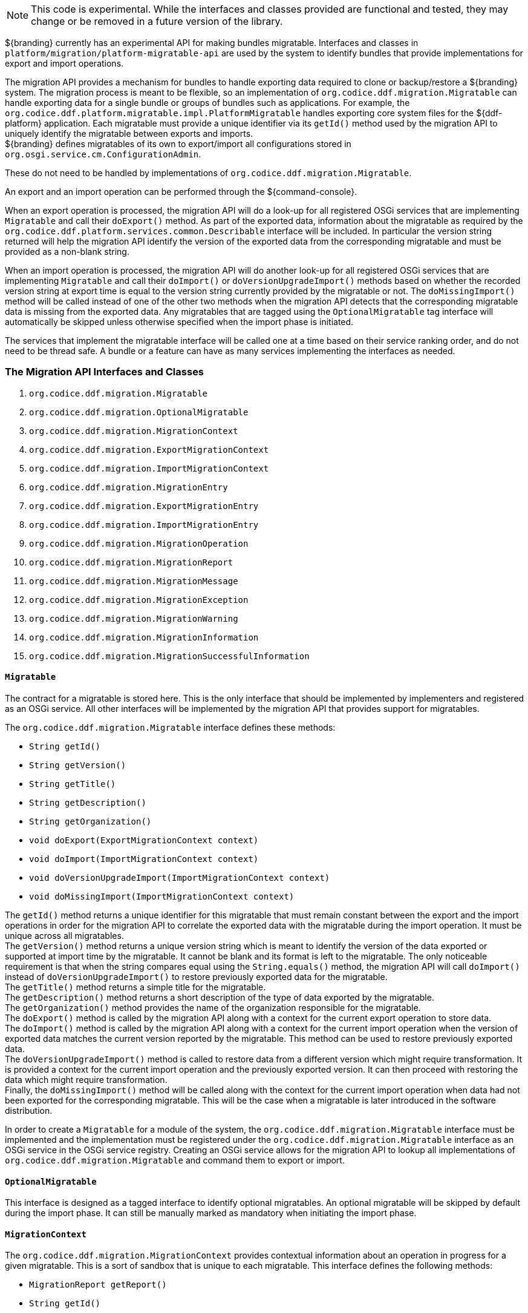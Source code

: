 :title: Migration API
:type: architectureIntro
:status: published
:children:
:order: 07
:summary: Introduction to the Migration API.

[NOTE]
====
This code is experimental. While the interfaces and classes provided are functional and tested, they may change or be removed in a future version of the library.
====

${branding} currently has an experimental API for making bundles migratable. Interfaces and classes in `platform/migration/platform-migratable-api` are
used by the system to identify bundles that provide implementations for export and import operations.

The migration API provides a mechanism for bundles to handle exporting data required to clone or backup/restore a ${branding} system. The migration process is meant to
be flexible, so an implementation of `org.codice.ddf.migration.Migratable` can handle exporting data for a single bundle or groups of bundles such as applications.
For example, the `org.codice.ddf.platform.migratable.impl.PlatformMigratable` handles exporting core system files for the ${ddf-platform} application. Each migratable
must provide a unique identifier via its `getId()` method used by the migration API to uniquely identify the migratable between exports and imports. +
${branding} defines migratables of its own to export/import all configurations stored in `org.osgi.service.cm.ConfigurationAdmin`.

These do not need to be handled by implementations of `org.codice.ddf.migration.Migratable`.

An export and an import operation can be performed through the ${command-console}.

When an export operation is processed, the migration API will do a look-up for all registered OSGi services
that are implementing `Migratable` and call their `doExport()` method. As part of the exported data, information about the migratable as required by the `org.codice.ddf.platform.services.common.Describable`
interface will be included. In particular the version string returned will help the migration API identify the version of the exported data from the corresponding migratable and must
be provided as a non-blank string.

When an import operation is processed, the migration API will do another look-up for all registered OSGi services that are implementing `Migratable` and call their `doImport()`
or `doVersionUpgradeImport()` methods based on whether the recorded version string at export time is equal to the version string currently provided by the migratable or not. The
`doMissingImport()` method will be called instead of one of the other two methods when the migration API detects that the corresponding migratable data is missing from the exported data.
Any migratables that are tagged using the `OptionalMigratable` tag interface will automatically be skipped unless otherwise specified when the import phase is initiated.

The services that implement the migratable interface will be called one at a time based on their service ranking order, and do not need to be thread safe.
A bundle or a feature can have as many services implementing the interfaces as needed.

=== The Migration API Interfaces and Classes

. `org.codice.ddf.migration.Migratable`
. `org.codice.ddf.migration.OptionalMigratable`
. `org.codice.ddf.migration.MigrationContext`
. `org.codice.ddf.migration.ExportMigrationContext`
. `org.codice.ddf.migration.ImportMigrationContext`
. `org.codice.ddf.migration.MigrationEntry`
. `org.codice.ddf.migration.ExportMigrationEntry`
. `org.codice.ddf.migration.ImportMigrationEntry`
. `org.codice.ddf.migration.MigrationOperation`
. `org.codice.ddf.migration.MigrationReport`
. `org.codice.ddf.migration.MigrationMessage`
. `org.codice.ddf.migration.MigrationException`
. `org.codice.ddf.migration.MigrationWarning`
. `org.codice.ddf.migration.MigrationInformation`
. `org.codice.ddf.migration.MigrationSuccessfulInformation`

==== `Migratable`
The contract for a migratable is stored here. This is the only interface that should be implemented by implementers and registered as an OSGi
service. All other interfaces will be implemented by the migration API that provides support for migratables.

The `org.codice.ddf.migration.Migratable` interface defines these methods:

- `String getId()`
- `String getVersion()`
- `String getTitle()`
- `String getDescription()`
- `String getOrganization()`
- `void doExport(ExportMigrationContext context)`
- `void doImport(ImportMigrationContext context)`
- `void doVersionUpgradeImport(ImportMigrationContext context)`
- `void doMissingImport(ImportMigrationContext context)`

The `getId()` method returns a unique identifier for this migratable that must remain constant between the export and the import operations in order for the migration API to correlate the exported data with the migratable during the import operation. It
must be unique across all migratables. +
The `getVersion()` method returns a unique version string which is meant to identify the version of the data exported or supported at import time by the migratable. It cannot be blank and its format is left to the
migratable. The only noticeable requirement is that when the string compares equal using the `String.equals()` method, the migration API will call `doImport()` instead of `doVersionUpgradeImport()` to restore previously exported data for the migratable. +
The `getTitle()` method returns a simple title for the migratable. +
The `getDescription()` method returns a short description of the type of data exported by the migratable. +
The `getOrganization()` method provides the name of the organization responsible
for the migratable. +
The `doExport()` method is called by the migration API along with a context for the current export operation to store data. +
The `doImport()` method is called by the migration API along with a context for the current import operation when
the version of exported data matches the current version reported by the migratable. This method can be used to restore previously exported data. +
The `doVersionUpgradeImport()` method is called to restore data from a different version which might require transformation. It is provided a context for the current import operation and the previously exported version. It can then proceed with restoring the data which might require transformation. +
Finally, the `doMissingImport()` method will be called along with the context for the current import operation when data had not been exported for the corresponding migratable.
This will be the case when a migratable is later introduced in the software distribution.

In order to create a `Migratable` for a module of the system, the `org.codice.ddf.migration.Migratable` interface must be implemented and the implementation must be registered under the `org.codice.ddf.migration.Migratable` interface as an OSGi service in the OSGi service registry.
Creating an OSGi service allows for the migration API to lookup all implementations of `org.codice.ddf.migration.Migratable` and command them to export or import.

==== `OptionalMigratable`
This interface is designed as a tagged interface to identify optional migratables. An optional migratable will be skipped by default during the import phase. It can still be manually marked as mandatory when initiating the import phase.

==== `MigrationContext`
The `org.codice.ddf.migration.MigrationContext` provides contextual information about an operation in progress for a given migratable. This is a sort of sandbox that is unique to each migratable. This interface defines the following methods:

- `MigrationReport getReport()`
- `String getId()`

The `getReport()` method returns a migration report that can be used to record messages while processing an export or an import operation. +
The `getId()` method returns the identifier for the currently processing migratable.

==== `ExportMigrationContext`
The export migration context provides methods for creating new migration entries and system property referenced migration entries to track exported migration files for a given migratable
while processing an export migration operation. It defines the following methods:

- `Optional<ExportMigrationEntry> getSystemPropertyReferencedEntry(String name)`
- `Optional<ExportMigrationEntry> getSystemPropertyReferencedEntry(String name, BiPredicate<MigrationReport, String> validator)`
- `ExportMigrationEntry getEntry(Path path)`
- `Stream<ExportMigrationEntry> entries(Path path)`
- `Stream<ExportMigrationEntry> entries(Path path, PathMatcher filter)`
- `Stream<ExportMigrationEntry> entries(Path path, boolean recurse)`
- `Stream<ExportMigrationEntry> entries(Path path, boolean recurse, PathMatcher filter)`

The `getSystemPropertyReferencedEntry()` methods create a migration entry to track a file referenced by a given system property value. +
The `getEntry()` method creates a migration entry given the path for a specific file or directory. +
The `entries()` methods create multiple entries corresponding to all files recursively (or not) located underneath a given path with an optional path matcher to filter which files to create entries for.

Once an entry is created, it is not stored with the exported data. It is the migratable's responsibility to store the data using one of the entry's provided methods.
Entries are uniquely identified using a relative path and are specific to each migratable meaning that an entry with the same path in two migratables will not conflict with each other. Each migratable is given its own context (a.k.a. sandbox) to work with.

==== `ImportMigrationContext`
The import migration context provides methods for retrieving migration entries and system property referenced migration entries corresponding to exported files for a given migratable
while processing an import migration operation. It defines the following methods:

- `Optional<ImportMigrationEntry> getSystemPropertyReferencedEntry(String name)`
- `ImportMigrationEntry getEntry(Path path)`
- `Stream<ImportMigrationEntry> entries(Path path)`
- `Stream<ImportMigrationEntry> entries(Path path, PathMatcher filter)`

The `getSystemPropertyReferencedEntry()` method retrieves a migration entry for a file that was referenced by a given system property value. +
The `getEntry()` method retrieves a migration entry given the path for a specific file or directory. +
The `entries()` methods retrieve multiple entries corresponding to all exported files recursively located underneath a given relative path with an optional path matcher to filter which files to retreive entries for.

Once an entry is retrieved, its exported data is not restored. It is the migratable's responsibility to restore the data using one of the entry's provided methods.
Entries are uniquely identified using a relative path and are specific to each migratable meaning that an entry with the same path in two migratables will not conflict with each other. Each migratable is given its own context (a.k.a. sandbox) to work with.

==== `MigrationEntry`

This interface provides supports for exported files. It defines the following methods:

- `MigrationReport getReport()`
- `String getId()`
- `String getName()`
- `Path getPath()`
- `boolean isDirectory()`
- `boolean isFile()`
- `long getLastModifiedTime()`

The `getReport()` method provides access to the associated migration report where messages can be recorded. +
The `getId()` method returns the identifier for the migratable responsible for this entry. +
The `getName()` method provides the unique name for this entry in an OS-independent way. +
The `getPath()` method provides the unique path to the corresponding file for this entry in an OS-specific way. +
The `isDirectory()` method indicates if the entry represents a directory.
The `isFile()` method indicates if the entry represents a file.
The `getLastModifiedTime()` method provides the last modification time for the corresponding file or directory as available when the file or directory is exported.

==== `ExportMigrationEntry`
The export migration entry provides additional methods available for entries created at export time. It defines the following methods:

- `Optional<ExportMigrationEntry> getPropertyReferencedEntry(String name)`
- `Optional<ExportMigrationEntry> getPropertyReferencedEntry(String name, BiPredicate<MigrationReport, String> validator)`
- `boolean store()`
- `boolean store(boolean required)`
- `boolean store(PathMatcher filter)`
- `boolean store(boolean required, PathMatcher filter)`
- `boolean store(BiThrowingConsumer<MigrationReport, OutputStream, IOException> consumer)`
- `OutputStream getOutputStream() throws IOException`

The `getPropertyReferencedEntry()` methods create another migration entry for a file that was referenced by a given property value in the file represented by this entry. +
The `store()` and `store(boolean required)` methods will automatically copy the content of the corresponding file as part of the export making sure the file exists (if required) on disk otherwise an error will be recorded. If the path represents a directory then all files recursively found under the path will be automatically exported. +
The `store(PathMatcher filter)` and `store(boolean required, PathMatcher filter)` methods will automatically copy the content of the corresponding file if it matches the filter as part of the export making sure the file exists (if required) on disk otherwise an error will be recorded. If the path represents a directory then all matching files recursively found under the path will be automatically exported. +
The `store(BiThrowingConsumer<MigrationReport, OutputStream, IOException> consumer)` method allows the migratable to control the export process by specifying a callback consumer that will be called back with an output stream where the data can be writen to instead of having a file on disk being copied by the migration API.
The `OutputStream getOutputStream()` method provides access to the low-level output stream where the migratable can write data directly as opposed to having a file on disk copied automatically.

==== `ImportMigrationEntry`
The import migration entry provides additional methods available for entries retrieved at import time. It defines the following methods:

- `Optional<ImportMigrationEntry> getPropertyReferencedEntry(String name)`
- `boolean restore()`
- `boolean restore(boolean required)`
- `boolean restore(PathMatcher filter)`
- `boolean restore(boolean required, PathMatcher filter)`
- `boolean restore(BiThrowingConsumer<MigrationReport, Optional<InputStream>, IOException> consumer)`
- `Optional<InputStream getInputStream() throws IOException`

The `getPropertyReferencedEntry()` method retrieves another migration entry for a file that was referenced by a given property value in the file represented by this entry. +
The `restore()` and `restore(boolean required)` methods will automatically copy the exported content of the corresponding file back to disk if it was exported; otherwise an error will be recorded. If the path represents a directory then all file entries originally recursively exported under this entry's path will be automatically imported. If the directory had been completely exported using one of the `store()` or `store(boolean required)` methods then in addition to restoring all entries recursively, calling this method will also remove any existing files or directories that were not on the original system. +
The `restore(PathMatcher filter)` and `restore(boolean required, PathMatcher filter)` methods will automatically copy the exported content of the corresponding file if it matches the filter back to disk if it was exported; otherwise an error will be recorded. If the path represents a directory then all matching file entries originally recursively exported under this entry's path will be automatically imported. +
The `restore(BiThrowingConsumer<MigrationReport, Optional<InputStream>, IOException> consumer)` method allows the migratable to control the import process by specifying a callback consumer that will be called back with an optional input stream (empty if the data was not exported) where the data can be read from instead of having a file on disk being created or updated by the migration API. +
The `Optional<InputStream> getInputStream()` method provides access to the optional low-level input stream (empty if the data was not exported) where the migratable can read data directly as opposed to having a file on disk created or updated automatically.

==== `MigrationOperation`
The `org.codice.ddf.migration.MigrationOperation` provides a simple enumeration for identifying the various migration operations available.

==== `MigrationReport`
The `org.codice.ddf.migration.MigrationReport` interface provides information about the execution of a migration operation. It defines the following methods:

- `MigrationOperation getOperation()`
- `Instant getStartTime()`
- `Optional<Instant> getEndTime()`
- `MigrationReport record(String msg)`
- `MigrationReport record(String format, @Nullable Object... args)`
- `MigrationReport record(MigrationMessage msg)`
- `MigrationReport doAfterCompletion(Consumer<MigrationReport> code)`
- `Stream<MigrationMessage> messages()`
- `default Stream<MigrationException> errors()`
- `Stream<MigrationWarning> warnings()`
- `Stream<MigrationInformation> infos()`
- `boolean wasSuccessful()`
- `boolean wasSuccessful(@Nullable Runnable code)`
- `boolean wasIOSuccessful(@Nullable ThrowingRunnable<IOException> code) throws IOException`
- `boolean hasInfos()`
- `boolean hasWarnings()`
- `boolean hasErrors()`
- `void verifyCompletion()`

The `getOperation()` method provides the type of migration operation (i.e. export or import) currently in progress. +
The `getStartTime()` method provides the time at which the corresponding operation started. +
The `getEndTime()` method provides the optional time at which the corresponding operation ended. The time is only available if the operation has ended. +
The `record()` methods enable messages to be recorded with the report. Messages are displayed on the console for the administrator. +
The `doAfterCompletion()` methods enable code to be registered such that it is invoked at the end before a successful result is returned. Such code can still affect the result of the operation. +
The `messages()` method provides access to all recorded messages so far. +
The `errors()` method provides access to all recorded error messages so far. +
The `warnings()` method provides access to all recorded warning messages so far. +
The `infos()` method provides access to all recorded informational messages so far. +
The `wasSuccessful()` method provides a quick check to see if the report is successful. A successful report might have warnings recorded but cannot have errors recorded. +
The `wasSuccessful(Runnable code) method allows code to be executed. It will return true if no new errors are recorded as a result of executing the provided code. +
The `wasIOSuccessful(ThrowingRunnable<IOException> code) method allows code to be executed which can throw I/O exceptions which are automatically recorded as errors. It will return true if no new errors are recorded as a result of executing the provided code. +
The `hasInfos()` method will return true if at least one information message has been recorded so far. +
The `hasWarnings()` method will return true if at least one warning message has been recorded so far. +
The `hasErrors()` method will return true if at least one error message has been recorded so far. +
The `verifyCompletion() method will verify if the report is successful and if not, it will throw back the first recorded exception and attach as suppressed exceptions all other recorded exceptions.

==== `MigrationMessage`
The `org.codice.ddf.migration.MigrationException is defined as a base class for all recordable messages during migration operations. It defines the following methods:

- `String getMessage()`

The `getMessage()` method provides a message for the corresponding exception, warning, or info that will be displayed to the administrator on the console.

==== `MigrationException`
An `org.codice.ddf.migration.MigrationException` should be thrown when an unrecoverable exception occurs that prevents the export or the import operation from continuing. It is also possible to simply record one or many exception(s) with the migration report in order to fail the export or import operation
while not aborting it right away. This provides for the ability to record as many errors as possible and report all of them back to the administrator. All migration exception messages are displayed to the administrator.

==== `MigrationWarning`
An `org.codice.ddf.migration.MigrationWarning` should be used when a migratable wants to warn the administrator that certain aspects of the export or the import may cause problems. For example, if an absolute path is encountered, that path may not exist on the target system and cause the installation to fail.
All migration warning messages are displayed to the administrator.

==== `MigrationInformation`
An `org.codice.ddf.migration.MigrationInformation` should be used when a migratable simply wants to provide useful information to the administrator. All
migration information messages are displayed to the administrator.

==== `MigrationSuccessfulInformation`
The `org.codice.ddf.migration.MigrationSuccessfulInformation` can be used to further qualify an information message as representing the success of an operation.
